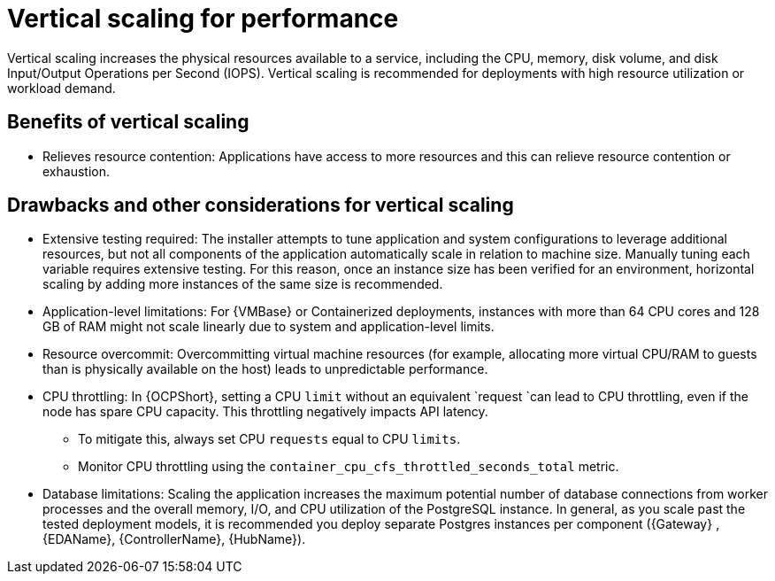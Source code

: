 // Module file name: con-vertical-scaling-for-performance.adoc
:_mod-docs-content-type: CONCEPT
[id="vertical-scaling-for-performance_{context}"]
= Vertical scaling for performance

[role="_abstract"]
Vertical scaling increases the physical resources available to a service, including the CPU, memory, disk volume, and disk Input/Output Operations per Second (IOPS).
Vertical scaling is recommended for deployments with high resource utilization or workload demand.

== Benefits of vertical scaling

* Relieves resource contention: Applications have access to more resources and this can relieve resource contention or exhaustion.

== Drawbacks and other considerations for vertical scaling

* Extensive testing required: The installer attempts to tune application and system configurations to leverage additional resources, but not all components of the application automatically scale in relation to machine size. 
Manually tuning each variable requires extensive testing. 
For this reason, once an instance size has been verified for an environment, horizontal scaling by adding more instances of the same size is recommended.
* Application-level limitations: For {VMBase} or Containerized deployments, instances with more than 64 CPU cores and 128 GB of RAM might not scale linearly due to system and application-level limits.
* Resource overcommit: Overcommitting virtual machine resources (for example, allocating more virtual CPU/RAM to guests than is physically available on the host) leads to unpredictable performance.
* CPU throttling: In {OCPShort}, setting a CPU `limit` without an equivalent `request `can lead to CPU throttling, even if the node has spare CPU capacity. 
This throttling negatively impacts API latency.
** To mitigate this, always set CPU `requests` equal to CPU `limits`.
** Monitor CPU throttling using the `container_cpu_cfs_throttled_seconds_total` metric.
* Database limitations: Scaling the application increases the maximum potential number of database connections from worker processes and the overall memory, I/O, and CPU utilization of the PostgreSQL instance.
In general, as you scale past the tested deployment models, it is recommended you deploy separate Postgres instances per component ({Gateway} , {EDAName}, {ControllerName}, {HubName}).